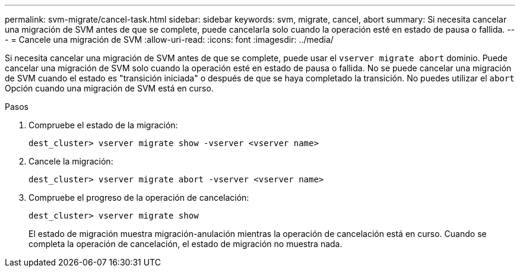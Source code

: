 ---
permalink: svm-migrate/cancel-task.html 
sidebar: sidebar 
keywords: svm, migrate, cancel, abort 
summary: Si necesita cancelar una migración de SVM antes de que se complete, puede cancelarla solo cuando la operación esté en estado de pausa o fallida. 
---
= Cancele una migración de SVM
:allow-uri-read: 
:icons: font
:imagesdir: ../media/


[role="lead"]
Si necesita cancelar una migración de SVM antes de que se complete, puede usar el `vserver migrate abort` dominio. Puede cancelar una migración de SVM solo cuando la operación esté en estado de pausa o fallida. No se puede cancelar una migración de SVM cuando el estado es "transición iniciada" o después de que se haya completado la transición. No puedes utilizar el `abort` Opción cuando una migración de SVM está en curso.

.Pasos
. Compruebe el estado de la migración:
+
`dest_cluster> vserver migrate show -vserver <vserver name>`

. Cancele la migración:
+
`dest_cluster> vserver migrate abort -vserver <vserver name>`

. Compruebe el progreso de la operación de cancelación:
+
`dest_cluster> vserver migrate show`

+
El estado de migración muestra migración-anulación mientras la operación de cancelación está en curso. Cuando se completa la operación de cancelación, el estado de migración no muestra nada.


